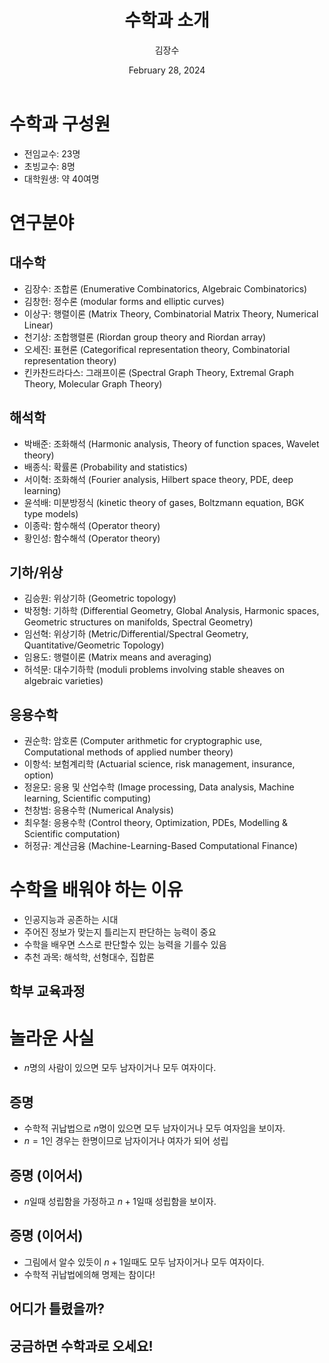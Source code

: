 :PROPERTIES:
:ID:       2DB86F2C-945F-4B86-9360-0186308E0EEA
:END:
#+title: 수학과 소개
#+author: 김장수
#+date: February 28, 2024
#+REVEAL_ROOT: https://cdn.jsdelivr.net/npm/reveal.js
#+REVEAL_THEME: league
#+REVEAL_INIT_OPTIONS: transition: 'default'
#+OPTIONS: toc:nil num:nil timestamp:nil


* 수학과 구성원
- 전임교수: 23명
- 초빙교수: 8명
- 대학원생: 약 40여명
** 
[[file:intro_math-files/스크린샷-2024-02-27-오후-11.16.51.png]]

* 연구분야
** 대수학
- 김장수: 조합론 (Enumerative Combinatorics, Algebraic Combinatorics)
- 김창헌: 정수론 (modular forms and elliptic curves)
- 이상구: 행렬이론 (Matrix Theory, Combinatorial Matrix Theory, Numerical Linear)
- 천기상: 조합행렬론 (Riordan group theory and Riordan array)
- 오세진: 표현론 (Categorifical representation theory, Combinatorial representation theory)
- 킨카찬드라다스: 그래프이론 (Spectral Graph Theory, Extremal Graph Theory, Molecular Graph Theory)
** 해석학
- 박배준: 조화해석 (Harmonic analysis, Theory of function spaces, Wavelet theory)
- 배종식: 확률론 (Probability and statistics)
- 서이혁: 조화해석 (Fourier analysis, Hilbert space theory, PDE, deep learning)
- 윤석배: 미분방정식 (kinetic theory of gases, Boltzmann equation, BGK type models)
- 이종락: 함수해석 (Operator theory)
- 황인성: 함수해석 (Operator theory)
** 기하/위상
- 김승원: 위상기하 (Geometric topology)
- 박정형: 기하학 (Differential Geometry, Global Analysis, Harmonic spaces, Geometric structures on manifolds, Spectral Geometry)
- 임선혁: 위상기하 (Metric/Differential/Spectral Geometry, Quantitative/Geometric Topology)
- 임용도: 행렬이론 (Matrix means and averaging)
- 허석문: 대수기하학 (moduli problems involving stable sheaves on algebraic varieties)
** 응용수학
- 권순학: 암호론 (Computer arithmetic for cryptographic use, Computational methods of applied number theory)
- 이항석: 보험계리학 (Actuarial science, risk management, insurance, option)
- 정윤모: 응용 및 산업수학 (Image processing, Data analysis, Machine learning, Scientific computing)
- 천창범: 응용수학 (Numerical Analysis)
- 최우철: 응용수학 (Control theory, Optimization, PDEs, Modelling & Scientific computation)
- 허정규: 계산금융 (Machine-Learning-Based Computational Finance)
  
* 수학을 배워야 하는 이유
- 인공지능과 공존하는 시대
- 주어진 정보가 맞는지 틀리는지 판단하는 능력이 중요
- 수학을 배우면 스스로 판단할수 있는 능력을 기를수 있음
- 추천 과목: 해석학, 선형대수, 집합론
** 학부 교육과정
[[file:intro_math-files/스크린샷-2024-02-27-오후-11.07.16.png]]

* 놀라운 사실
- \(n\)명의 사람이 있으면 모두 남자이거나 모두 여자이다.
** 증명
- 수학적 귀납법으로 \( n \)명이 있으면 모두 남자이거나 모두 여자임을 보이자.
- \(n=1\)인 경우는 한명이므로 남자이거나 여자가 되어 성립
** 증명 (이어서)
- \(n\)일때 성립함을 가정하고 \(n+1\)일때 성립함을 보이자.
 #+ATTR_HTML: :width 500 
[[file:intro_math-files/JPEG-이미지-4074-A80F-F1-0.jpeg]]
** 증명 (이어서)
- 그림에서 알수 있듯이 \(n+1\)일때도 모두 남자이거나 모두 여자이다.
- 수학적 귀납법에의해 명제는 참이다!
** 어디가 틀렸을까?
** 궁금하면 수학과로 오세요!

